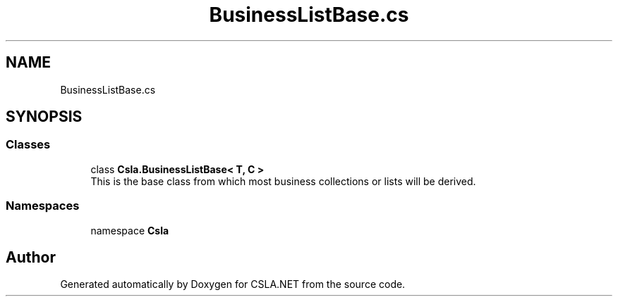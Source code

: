 .TH "BusinessListBase.cs" 3 "Thu Jul 22 2021" "Version 5.4.2" "CSLA.NET" \" -*- nroff -*-
.ad l
.nh
.SH NAME
BusinessListBase.cs
.SH SYNOPSIS
.br
.PP
.SS "Classes"

.in +1c
.ti -1c
.RI "class \fBCsla\&.BusinessListBase< T, C >\fP"
.br
.RI "This is the base class from which most business collections or lists will be derived\&. "
.in -1c
.SS "Namespaces"

.in +1c
.ti -1c
.RI "namespace \fBCsla\fP"
.br
.in -1c
.SH "Author"
.PP 
Generated automatically by Doxygen for CSLA\&.NET from the source code\&.
